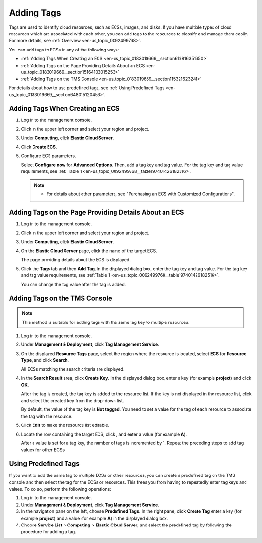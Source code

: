 .. _en-us_topic_0183019669:

Adding Tags
===========

Tags are used to identify cloud resources, such as ECSs, images, and disks. If you have multiple types of cloud resources which are associated with each other, you can add tags to the resources to classify and manage them easily. For more details, see :ref:`Overview <en-us_topic_0092499768>`.

You can add tags to ECSs in any of the following ways:

-  :ref:`Adding Tags When Creating an ECS <en-us_topic_0183019669__section619816351650>`
-  :ref:`Adding Tags on the Page Providing Details About an ECS <en-us_topic_0183019669__section15164103015253>`
-  :ref:`Adding Tags on the TMS Console <en-us_topic_0183019669__section115321623241>`

For details about how to use predefined tags, see :ref:`Using Predefined Tags <en-us_topic_0183019669__section648015120456>`.



.. _en-us_topic_0183019669__section619816351650:

Adding Tags When Creating an ECS
--------------------------------

#. Log in to the management console.

#. Click |image1| in the upper left corner and select your region and project.

#. Under **Computing**, click **Elastic Cloud Server**.

#. Click **Create ECS**.

#. Configure ECS parameters.

   Select **Configure now** for **Advanced Options**. Then, add a tag key and tag value. For the tag key and tag value requirements, see :ref:`Table 1 <en-us_topic_0092499768__table197401426182516>`.

   .. note::

      -  For details about other parameters, see "Purchasing an ECS with Customized Configurations".



.. _en-us_topic_0183019669__section15164103015253:

Adding Tags on the Page Providing Details About an ECS
------------------------------------------------------

#. Log in to the management console.

#. Click |image2| in the upper left corner and select your region and project.

#. Under **Computing**, click **Elastic Cloud Server**.

#. On the **Elastic Cloud Server** page, click the name of the target ECS.

   The page providing details about the ECS is displayed.

#. Click the **Tags** tab and then **Add Tag**. In the displayed dialog box, enter the tag key and tag value. For the tag key and tag value requirements, see :ref:`Table 1 <en-us_topic_0092499768__table197401426182516>`.

   You can change the tag value after the tag is added.



.. _en-us_topic_0183019669__section115321623241:

Adding Tags on the TMS Console
------------------------------

.. note::

   This method is suitable for adding tags with the same tag key to multiple resources.

#. Log in to the management console.

#. Under **Management & Deployment**, click **Tag Management Service**.

#. On the displayed **Resource Tags** page, select the region where the resource is located, select **ECS** for **Resource Type**, and click **Search**.

   All ECSs matching the search criteria are displayed.

#. In the **Search Result** area, click **Create Key**. In the displayed dialog box, enter a key (for example **project**) and click **OK**.

   After the tag is created, the tag key is added to the resource list. If the key is not displayed in the resource list, click |image3| and select the created key from the drop-down list.

   By default, the value of the tag key is **Not tagged**. You need to set a value for the tag of each resource to associate the tag with the resource.

#. Click **Edit** to make the resource list editable.

#. Locate the row containing the target ECS, click |image4|, and enter a value (for example **A**).

   After a value is set for a tag key, the number of tags is incremented by 1. Repeat the preceding steps to add tag values for other ECSs.



.. _en-us_topic_0183019669__section648015120456:

Using Predefined Tags
---------------------

If you want to add the same tag to multiple ECSs or other resources, you can create a predefined tag on the TMS console and then select the tag for the ECSs or resources. This frees you from having to repeatedly enter tag keys and values. To do so, perform the following operations:

#. Log in to the management console.
#. Under **Management & Deployment**, click **Tag Management Service**.
#. In the navigation pane on the left, choose **Predefined Tags**. In the right pane, click **Create Tag** enter a key (for example **project**) and a value (for example **A**) in the displayed dialog box.
#. Choose **Service List** > **Computing** > **Elastic Cloud Server**, and select the predefined tag by following the procedure for adding a tag.

.. |image1| image:: /_static/images/en-us_image_0210779229.png

.. |image2| image:: /_static/images/en-us_image_0210779229.png

.. |image3| image:: /_static/images/en-us_image_0210875481.png
   :class: imgResize

.. |image4| image:: /_static/images/en-us_image_0210875480.png

